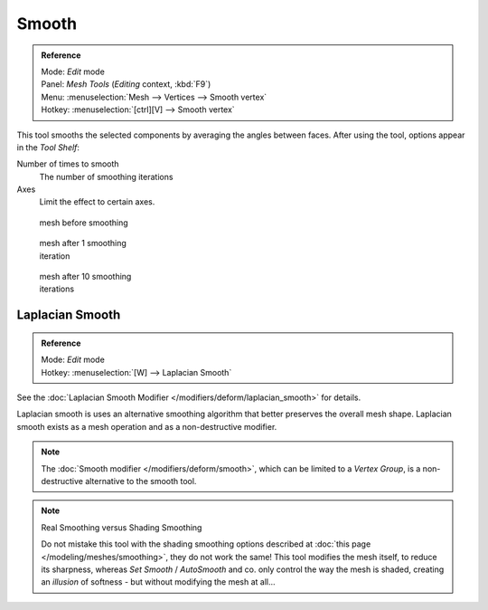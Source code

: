 
******
Smooth
******

.. admonition:: Reference
   :class: refbox

   | Mode:     *Edit* mode
   | Panel:    *Mesh Tools* (*Editing* context, :kbd:`F9`)
   | Menu:     :menuselection:`Mesh --> Vertices --> Smooth vertex`
   | Hotkey:   :menuselection:`[ctrl][V] --> Smooth vertex`


This tool smooths the selected components by averaging the angles between faces.
After using the tool, options appear in the *Tool Shelf*:

Number of times to smooth
   The number of smoothing iterations
Axes
   Limit the effect to certain axes.


.. figure:: /images/SmoothVertex1.jpg
   :width: 200px
   :figwidth: 200px

   mesh before smoothing


.. figure:: /images/SmoothVertex2.jpg
   :width: 200px
   :figwidth: 200px

   mesh after 1 smoothing iteration


.. figure:: /images/SmoothVertex3.jpg
   :width: 200px
   :figwidth: 200px

   mesh after 10 smoothing iterations


Laplacian Smooth
================

.. admonition:: Reference
   :class: refbox

   | Mode:     *Edit* mode
   | Hotkey:   :menuselection:`[W] --> Laplacian Smooth`


See the :doc:`Laplacian Smooth Modifier </modifiers/deform/laplacian_smooth>` for details.

Laplacian smooth is uses an alternative smoothing algorithm that better preserves the overall
mesh shape. Laplacian smooth exists as a mesh operation and as a non-destructive modifier.


.. note::

   The :doc:`Smooth modifier </modifiers/deform/smooth>`, which can be limited to a *Vertex Group*, is a non-destructive alternative to the smooth tool.


.. note:: Real Smoothing versus Shading Smoothing

   Do not mistake this tool with the shading smoothing options described at :doc:`this page </modeling/meshes/smoothing>`, they do not work the same! This tool modifies the mesh itself, to reduce its sharpness, whereas *Set Smooth* / *AutoSmooth* and co. only control the way the mesh is shaded, creating an *illusion* of softness - but without modifying the mesh at all...

